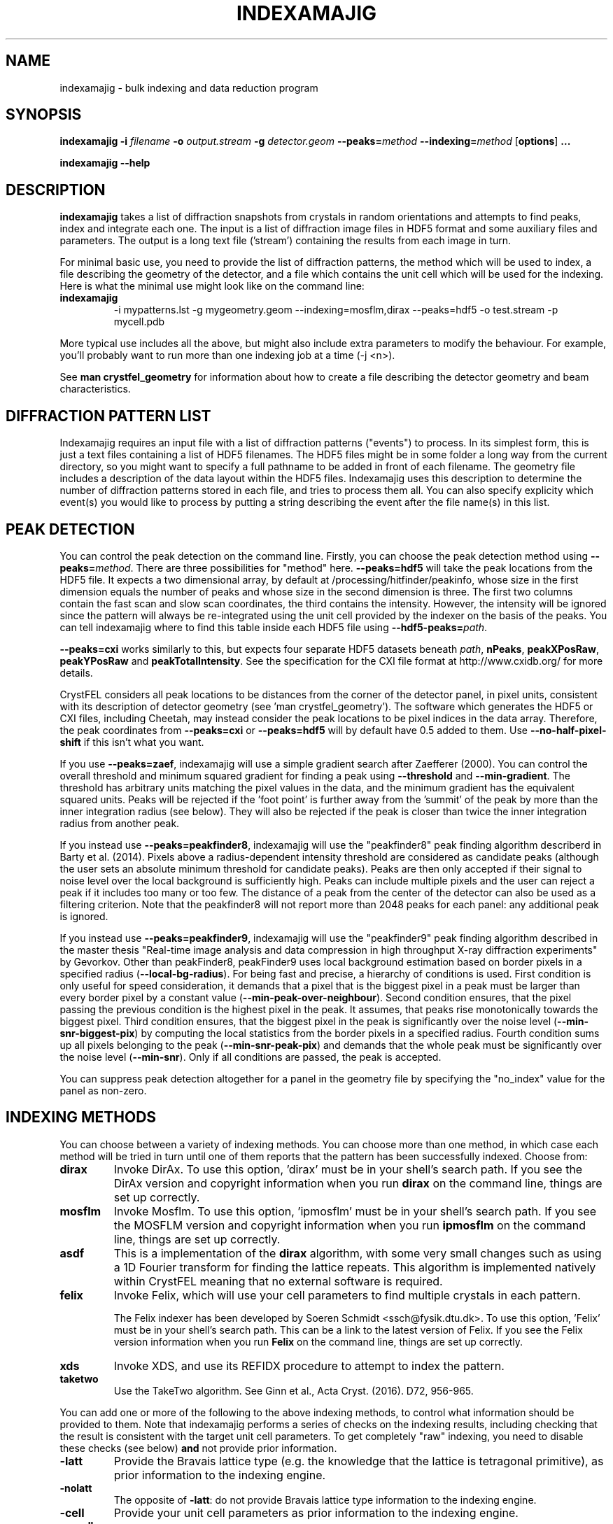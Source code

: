 .\"
.\" indexamajig man page
.\"
.\" Copyright © 2012-2018 Deutsches Elektronen-Synchrotron DESY,
.\"                       a research centre of the Helmholtz Association.
.\"
.\" Part of CrystFEL - crystallography with a FEL
.\"

.TH INDEXAMAJIG 1
.SH NAME
indexamajig \- bulk indexing and data reduction program
.SH SYNOPSIS
.PP
.BR indexamajig
\fB-i\fR \fIfilename\fR \fB-o\fR \fIoutput.stream\fR \fB-g\fR \fIdetector.geom\fR \fB--peaks=\fR\fImethod\fR \fB--indexing=\fR\fImethod\fR
[\fBoptions\fR] \fB...\fR
.PP
\fBindexamajig --help\fR

.SH DESCRIPTION

\fBindexamajig\fR takes a list of diffraction snapshots from crystals in random orientations and attempts to find peaks, index and integrate each one.  The input is a list of diffraction image files in HDF5 format and some auxiliary files and parameters.  The output is a long text file ('stream') containing the results from each image in turn.

For minimal basic use, you need to provide the list of diffraction patterns, the method which will be used to index, a file describing the geometry of the detector, and a file which contains the unit cell which will be used for the indexing.  Here is what the minimal use might look like on the command line:

.IP \fBindexamajig\fR
.PD
-i mypatterns.lst -g mygeometry.geom --indexing=mosflm,dirax --peaks=hdf5 -o test.stream -p mycell.pdb

.PP
More typical use includes all the above, but might also include extra parameters to modify the behaviour. For example, you'll probably want to
run more than one indexing job at a time (-j <n>).

See \fBman crystfel_geometry\fR for information about how to create a file describing the detector geometry and beam characteristics.

.SH DIFFRACTION PATTERN LIST

Indexamajig requires an input file with a list of diffraction patterns ("events") to process. In its simplest form, this is just a text files containing a list of HDF5 filenames. The HDF5 files might be in some folder a long way from the current directory, so you might want to specify a full pathname to be added in front of each filename. The geometry file includes a description of the data layout within the HDF5 files. Indexamajig uses this description to determine the number of diffraction patterns stored in each file, and tries to process them all.  You can also specify explicity which event(s) you would like to process by putting a string describing the event after the file name(s) in this list.


.SH PEAK DETECTION

You can control the peak detection on the command line.  Firstly, you can choose the peak detection method using \fB--peaks=\fR\fImethod\fR.  There are three possibilities for "method" here.  \fB--peaks=hdf5\fR will take the peak locations from the HDF5 file.  It expects a two dimensional array, by default at /processing/hitfinder/peakinfo, whose size in the first dimension equals the number of peaks and whose size in the second dimension is three.  The first two columns contain the fast scan and slow scan coordinates, the third contains the intensity.  However, the intensity will be ignored since the pattern will always be re-integrated using the unit cell provided by the indexer on the basis of the peaks.  You can tell indexamajig where to find this table inside each HDF5 file using \fB--hdf5-peaks=\fR\fIpath\fR.

\fB--peaks=cxi\fR works similarly to this, but expects four separate HDF5 datasets beneath \fIpath\fR, \fBnPeaks\fR, \fBpeakXPosRaw\fR, \fBpeakYPosRaw\fR and \fBpeakTotalIntensity\fR.  See the specification for the CXI file format at http://www.cxidb.org/ for more details.

CrystFEL considers all peak locations to be distances from the corner of the detector panel, in pixel units, consistent with its description of detector geometry (see 'man crystfel_geometry').  The software which generates the HDF5 or CXI files, including Cheetah, may instead consider the peak locations to be pixel indices in the data array.  Therefore, the peak coordinates from \fB--peaks=cxi\fR or \fB--peaks=hdf5\fR will by default have 0.5 added to them.  Use \fB--no-half-pixel-shift\fR if this isn't what you want.

If you use \fB--peaks=zaef\fR, indexamajig will use a simple gradient search after Zaefferer (2000).  You can control the overall threshold and minimum squared gradient for finding a peak using \fB--threshold\fR and \fB--min-gradient\fR.  The threshold has arbitrary units matching the pixel values in the data, and the minimum gradient has the equivalent squared units.  Peaks will be rejected if the 'foot point' is further away from the 'summit' of the peak by more than the inner integration radius (see below).  They will also be rejected if the peak is closer than twice the inner integration radius from another peak.

If you instead use \fB--peaks=peakfinder8\fR, indexamajig will use the "peakfinder8" peak finding algorithm describerd in Barty et al. (2014). Pixels above a radius-dependent intensity threshold are considered as candidate peaks (although the user sets an absolute minimum threshold for candidate peaks). Peaks are then only accepted if their signal to noise level over the local background is sufficiently high. Peaks can include multiple pixels and the user can reject a peak if it includes too many or too few. The distance of a peak from the center of the detector can also be used as a filtering criterion. Note that the peakfinder8 will not report more than 2048 peaks for each panel: any additional peak is ignored.

If you instead use \fB--peaks=peakfinder9\fR, indexamajig will use the "peakfinder9" peak finding algorithm described in the master thesis "Real-time image analysis and data compression in high throughput X-ray diffraction experiments" by Gevorkov. Other than peakFinder8, peakFinder9 uses local background estimation based on border pixels in a specified radius (\fB--local-bg-radius\fR). For being fast and precise, a hierarchy of conditions is used. First condition is only useful for speed consideration, it demands that a pixel that is the biggest pixel in a peak must be larger than every border pixel by a constant value (\fB--min-peak-over-neighbour\fR). Second condition ensures, that the pixel passing the previous condition is the highest pixel in the peak. It assumes, that peaks rise monotonically towards the biggest pixel. Third condition ensures, that the biggest pixel in the peak is significantly over the noise level (\fB--min-snr-biggest-pix\fR) by computing the local statistics from the border pixels in a specified radius. Fourth condition sums up all pixels belonging to the peak (\fB--min-snr-peak-pix\fR) and demands that the whole peak must be significantly over the noise level (\fB--min-snr\fR). Only if all conditions are passed, the peak is accepted.

You can suppress peak detection altogether for a panel in the geometry file by specifying the "no_index" value for the panel as non-zero.


.SH INDEXING METHODS

You can choose between a variety of indexing methods.  You can choose more than one method, in which case each method will be tried in turn until one of them reports that the pattern has been successfully indexed.  Choose from:

.IP \fBdirax\fR
.PD
Invoke DirAx.  To use this option, 'dirax' must be in your shell's search path.  If you see the DirAx version and copyright information when you run \fBdirax\fR on the command line, things are set up correctly.

.IP \fBmosflm\fR
.PD
Invoke Mosflm.  To use this option, 'ipmosflm' must be in your shell's search path.  If you see the MOSFLM version and copyright information when you run \fBipmosflm\fR on the command line, things are set up correctly.

.IP \fBasdf\fR
.PD
This is a implementation of the \fBdirax\fR algorithm, with some very small changes such as using a 1D Fourier transform for finding the lattice repeats.  This algorithm is implemented natively within CrystFEL meaning that no external software is required.

.IP \fBfelix\fR
.PD
Invoke Felix, which will use your cell parameters to find multiple crystals in each pattern.
.sp
The Felix indexer has been developed by Soeren Schmidt <ssch@fysik.dtu.dk>. To use this option, 'Felix' must be in your shell's search path. This can be a link to the latest version of Felix. If you see the Felix version information when you run \fBFelix\fR on the command line, things are set up correctly.

.IP \fBxds\fR
.PD
Invoke XDS, and use its REFIDX procedure to attempt to index the pattern.

.IP \fBtaketwo\fR
.PD
Use the TakeTwo algorithm.  See Ginn et al., Acta Cryst. (2016). D72, 956-965.

.PP
You can add one or more of the following to the above indexing methods, to control what information should be provided to them.  Note that indexamajig performs a series of checks on the indexing results, including checking that the result is consistent with the target unit cell parameters.  To get completely "raw" indexing, you need to disable these checks (see below) \fBand\fR not provide prior information.

.IP \fB-latt\fR
.PD
Provide the Bravais lattice type (e.g. the knowledge that the lattice is tetragonal primitive), as prior information to the indexing engine.

.IP \fB-nolatt\fR
.PD
The opposite of \fB-latt\fR: do not provide Bravais lattice type information to the indexing engine.

.IP \fB-cell\fR
.PD
Provide your unit cell parameters as prior information to the indexing engine.

.IP \fB-nocell\fR
.PD
The opposite of \fB-cell\fR: do not provide unit cell parameters as prior information to the indexing engine.

.PP
Example: \fB--indexing=mosflm-cell-latt\fR means to use Mosflm for indexing, and provide it with unit cell parameters and Bravais lattice type information.

.PP
The default indexing method is 'none', which means no indexing will be done.  This is useful if you just want to check that the peak detection is working properly.

.PP
You do not need to explicitly specify anything more than the indexing method itself (e.g. \fBmosflm\fR or \fBasdf\fR).  The default behaviour for all indexing methods is to make the maximum possible use of prior information such as the lattice type and cell parameters.  If you do not provide this information, for example if you do not give any unit cell file or if the unit cell file does not contain cell parameters (only lattice type information), the indexing methods you give will be modified accordingly.  If you only specify the indexing methods themselves, in most cases \fBindexamajig\fR will do what you want and intuitively expect!  However, the options are available if you need finer control.

If you don't know what to give for this option, leave it out completely.  Indexamajig will then automatically select indexing methods based on the programs available on your computer.

The indexing results from the indexing engine will be put through a number of refinement and checking stages.  See the options \fB--no-check-cell, --no-cell-combinations, --no-multi, --no-retry\fR and \fB--no-refine\fR below for more details.

.SH PEAK INTEGRATION
If the pattern could be successfully indexed, peaks will be predicted in the pattern and their intensities measured.  You have a choice of integration methods, and you specify the method using \fB--integration\fR.  Choose from:

.IP \fBrings\fR
.PD
Use three concentric rings to determine the peak, buffer and background estimation regions.  The radius of the smallest circle sets the peak region.  The radius of the middle and outer circles describe an annulus from which the background will be estimated.  You can set the radii of the rings using \fB--int-radius\fR (see below).  The default behaviour with \fBrings\fR is \fBnot\fR to center the peak boxes first.  Use \fBrings-cen\fR if you want to use centering.

.IP \fBprof2d\fR
.PD
Integrate the peaks using 2D profile fitting with a planar background, close to the method described by Rossmann (1979) J. Appl. Cryst. 12 p225.  The default behaviour with \fBprof2d\fR is to center the peak first - use \fBprof2d-nocen\fR to skip this step.

.PP
You can add one or more of the following to the above integration methods:

.IP \fB-cen\fR
.PD
Center the peak boxes iteratively on the actual peak locations.  The opposite is \fB-nocen\fR, which is the default.

.IP \fB-sat\fR
.PD
Normally, reflections which contain one or more pixels above max_adu (defined in the detector geometry file) will not be integrated and written to the stream.  Using this option skips this check, and allows saturated reflections to be passed to the later merging stages.  This is not usually a good idea, but might be your only choice if there are many saturated reflections.  The opposite is \fB-nosat\fR, which is the default for all integration methods.

.IP \fB-rescut\fR
.PD
Normally, reflections are integrated all the way to the edge of the detector, even if the crystal diffracts to a lower resolution.  With this option, integration will be performed up to the apparent diffraction limit of the crystal.  You can use \fB--push-res\fR (see below) to integrate to a slightly higher or lower resolution.  The resolution limit is determined by comparing the peaks found by the peak search to the indexing results, so good peak detection is essential when using this option (as it is always).  The opposite is \fB-norescut\fR, which is the default.

.IP \fB-grad\fR
.PD
Fit the background around the reflection using gradients in two dimensions.  This was the default until version 0.6.1.  Without the option (or with its opposite, \fB-nograd\fR, which is the default), the background will be considered to have the same value across the entire integration box.

.SH OPTIMISING THE INTEGRATION RADII
To determine appropriate values for the integration radii, index some patterns with the default values and view the results using \fBcheck-near-bragg\fR (in the scripts folder).  Set the binning in \fBhdfsee\fR to 1, and adjust the ring radius until none of the rings overlap for any of the patterns.  This ring radius is the outer radius to use. Then reduce the radius until the circles match the sizes of the peaks as closely as possible.  This value is the inner radius.  The middle radius should be between the two, ideally between two and three pixels smaller than the outer radius.
.PP
If it's difficult to do this without setting the middle radius to the
same value as the inner radius, then the peaks are too close together to be
accurately integrated.  Perhaps you got greedy with the resolution and put the
detector too close to the interaction region?

.SH BASIC OPTIONS
.PD 0
.IP "\fB-i\fR \fIfilename\fR"
.IP \fB--input=\fR\fIfilename\fR
.PD
Read the list of images to process from \fIfilename\fR.  \fB--input=-\fR means to read from stdin.  There is no default.

.PD 0
.IP "\fB-o\fR \fIfilename\fR"
.IP \fB--output=\fR\fIfilename\fR
.PD
Write the output data stream to \fIfilename\fR.

.PD 0
.IP "\fB-g\fR \fIfilename\fR"
.IP \fB--geometry=\fR\fIfilename\fR
.PD
Read the detector geometry description from \fIfilename\fR.  See \fBman crystfel_geometry\fR for more information.

.PD 0
.IP \fB--basename\fR
.PD
Remove the directory parts of the filenames taken from the input file.  If \fB--prefix\fR or \fB-x\fR is also given, the directory parts of the filename will be removed \fIbefore\fR adding the prefix.

.PD 0
.IP "\fB-x\fR \fIprefix\fR"
.IP \fB--prefix=\fR\fIprefix\fR
.PD
Prefix the filenames from the input file with \fIprefix\fR.  If \fB--basename\fR is also given, the filenames will be prefixed \fIafter\fR removing the directory parts of the filenames.

.PD 0
.IP "\fB-j\fR \fIn\fR"
.PD
Run \fIn\fR analyses in parallel.  Default: 1.

.PD 0
.IP \fB--no-check-prefix\fR
.PD
Don't attempt to correct the prefix (see \fB--prefix\fR) if it doesn't look correct.

.PD 0
.IP \fB--highres=\fIn\fR
.PD
Mark all pixels on the detector higher than \fIn\fR Angstroms as bad.  This might be useful when you have noisy patterns and don't expect any signal above a certain resolution.

.PD 0
.IP \fB--profile
.PD
Display timing data for performance monitoring.

.PD 0
.IP \fB--temp-dir=\fIpath\fR
.PD
Put the temporary folder under \fIpath\fR.

.SH PEAK SEARCH OPTIONS
.PD 0
.IP \fB--peaks=\fR\fImethod\fR
.PD
Find peaks in the images using \fImethod\fR.  See the second titled \fBPEAK DETECTION\fB (above) for more information.

.PD 0
.IP \fB--peak-radius=\fR\fIinner,middle,outer\fR
.PD
Set the inner, middle and outer radii for three-ring integration during the peak search.  See the section about \fBPEAK INTEGRATION\fR, above, for details of how to determine
these.  The default is to use the same values as for \fB--int-radius\fR.

.PD 0
.IP \fB--min-peaks=\fIn\fR
.PD
Do not try to index frames with fewer than \fIn\fR peaks.  These frames will still be described in the output stream.  To exclude them, use \fB--no-non-hits-in-stream\fR.

.PD 0
.IP \fB--hdf5-peaks=\fR\fIpath\fR
.PD
When using \fB--peaks=hdf5\fR or \fB--peaks=cxi\fR, read the peak positions from location \fIpath\fR.  The path can include placeholders, e.g. \fB--hdf5-peaks=/%/peaks\fR.  See \fBPEAK DETECTION\fR above.

.PD 0
.IP \fB--median-filter=\fR\fIn\fR
.PD
Apply a median filter with box "radius" \fIn\fR to the image.  The median of the values from a \fI(n+1)\fRx\fI(n+1)\fR square centered on the pixel will be subtracted from each pixel.  This might help with peak detection if the background is high and/or noisy.  The \fIunfiltered\fR image will be used for the final integration of the peaks.  If you also use \fB--noise-filter\fR, the median filter will be applied first.

.PD 0
.IP \fB--filter-noise\fR
.PD
Apply a noise filter to the image with checks 3x3 squares of pixels and sets all of them to zero if any of the nine pixels have a negative value.  This filter may help with peak detection under certain circumstances.  The \fIunfiltered\fR image will be used for the final integration of the peaks, because the filter is destroys a lot of information from the pattern.  If you also use \fB--median-filter\fR, the median filter will be applied first.

.PD 0
.IP \fB--threshold=\fR\fIthres\fR
.PD
Set the overall threshold for peak detection using \fB--peaks=zaef\fR or \fB--peaks=peakfinder8\fR to \fIthres\fR, which has the same units as the detector data.  The default is \fB--threshold=800\fR.

.PD 0
.IP \fB--min-gradient=\fR\fIgrad\fR
.PD
Set the square of the gradient threshold for peak detection using \fB--peaks=zaef\fR to \fIgrad\fR, which has units of "squared detector units per pixel".  The default is \fB--min-gradient=100000\fR.  The reason it's 'gradient squared' instead of just 'gradient' is historical.

.PD 0
.IP \fB--min-snr=\fR\fIsnr\fR
.PD

Set the minimum I/sigma(I) for peak detection when using \fB--peaks=zaef\fR, \fB--peaks=peakfinder8\fR or \fB--peaks=peakfinder9\fR.  The default is \fB--min-snr=5\fR for \fB--peaks=zaef\fR and \fB--peaks=peakfinder8\fR, \fB--min-snr=9\fR for \fB--peaks=peakfinder9\fR.

.PD 0
.IP \fB--min-snr-biggest-pix=<n>\fR
.PD
(peakFinder9 only) min snr of the biggest pixel in the peak, given as a factor of the standard deviation. Default is 7.0.

.PD 0
.IP \fB--min-snr-peak-pix=<n>\fR
.PD
(peakFinder9 only) min snr of a peak pixel, given as a factor of the standard deviation. Should be smaller or equal to sig_fac_biggest_pix. Default is 6.0.

.PD 0
.IP \fB--min-sig=<n>\fR
.PD
(peakFinder9 only) minimum standard deviation of the background. Prevents finding of peaks in erroneous or highly shadowed unmasked regions. Default is 11.0.

.PD 0
.IP \fB--min-peak-over-neighbour=<n>\fR
.PD
(peakFinder9 only) just for speed. Biggest pixel must be n higher than the pixels in window_radius distance to be a candidate for the biggest pixel in a peak. Should be chosen as a small positive number, a few times smaller than the weakest expected peak. The default is -INFINITY, which turns off the speedup and searches with maximum precision.

.PD 0
.IP \fB--min-pix-count=\fR\fIcnt\fR
.PD
Accepts peaks only if they include more than \fR\fIcnt\fR pixels, when using \fB--peaks=peakfinder8\fR.  The default is \fB--min-pix-count=2\fR.

.PD 0
.IP \fB--max-pix-count=\fR\fIcnt\fR
.PD
Accepts peaks only if they include less than \fR\fIcnt\fR pixels, when using \fB--peaks=peakfinder8\fR.  The default is \fB--max-pix-count=200\fR.

.PD 0
.IP \fB--local-bg-radius=\fR\fIr\fR
.PD
Radius (in pixels) used for the estimation of the local background when using \fB--peaks=peakfinder8 or --peaks=peakfinder9\fR.  The default is \fB--local-bg-radius=3\fR.

.PD 0
.IP \fB--min-res=\fR\fIpx\fR
.PD
Only accept peaks if they lay at more than \fR\fIpx\fR pixels from the center of the detector when using \fB--peaks=peakfinder8\fR.  The default is \fB--min-res=0\fR.

.PD 0
.IP \fB--max-res=\fR\fIpx\fR
.PD
Only accept peaks if they lay at less than \fR\fIpx\fR pixels from the center of the detector when using \fB--peaks=peakfinder8\fR.  The default is \fB--max-res=1200\fR.

.PD 0
.IP \fB--no-use-saturated\fR
.PD
Normally, peaks which contain one or more pixels above max_adu (defined in the detector geometry file) will be used for indexing (but not used in the final integration - see the section on peak integration above).  Using this option causes saturated peaks to be ignored completely.  The opposite is \fB--use-saturated\fR, which is the default.

.PD 0
.IP \fB--no-revalidate\fR
.PD
When using \fB--peaks=hdf5\fR or \fB--peaks=cxi\fR, the peaks will be put through some of the same checks as if you were using \fB--peaks=zaef\fR.  These checks reject peaks which are too close to panel edges, are saturated (unless you use \fB--use-saturated\fR), have other nearby peaks (closer than twice the inner integration radius, see \fB--int-radius\fR), or have any part in a bad region.  Using this option skips this validation step, and uses the peaks directly.

.PD 0
.IP \fB--no-half-pixel-shift\fR
.PD
CrystFEL considers all peak locations to be distances from the corner of the detector panel, in pixel units, consistent with its description of detector geometry (see 'man crystfel_geometry').  The software which generates the HDF5 or CXI files, including Cheetah, may instead consider the peak locations to be pixel indices in the data array.  Therefore, the peak coordinates from \fB--peaks=cxi\fR or \fB--peaks=hdf5\fR will by default have 0.5 added to them.  This option \fBdisables\fR this half-pixel offset.

.PD 0
.IP \fB--check-hdf5-snr\fR
.PD
With this option with \fB--peaks=hdf5\fR, the peaks will additionally be checked to see that they satisfy the minimum SNR specified with \fB--min-snr\fR.

.SH INDEXING OPTIONS
.PD 0
.IP \fB--indexing=\fR\fImethod\fR
.PD
Index the patterns using \fImethod\fR.  See the section titled \fBINDEXING METHODS\fR (above) for more information.  The default is to automatically detect which indexing methods to use.

.PD 0
.IP "\fB-p\fR \fIunitcell.cell\fR"
.IP "\fB-p\fR \fIunitcell.pdb\fR"
.IP \fB--pdb=\fR\fIunitcell.pdb\fR
.PD
Specify the name of the file containing unit cell information, in PDB or CrystFEL format.

.PD 0
.IP \fB--tolerance=\fR\fItol\fR
.PD
Set the tolerances for unit cell comparison.  \fItol\fR takes the form \fIa\fR,\fIb\fR,\fIc\fR,\fIang\fR.  \fIa\fR, \fIb\fR and \fIc\fR are the tolerances, in percent, for the respective \fIreciprocal\fR space axes, and \fIang\fR is the tolerance in degrees for the reciprocal space angles.  If the unit cell is centered, the tolerances are applied to the corresponding primitive unit cell.
.PD
The default is \fB--tolerance=5,5,5,1.5\fR.

.PD 0
.IP \fB--no-check-cell
.PD
Do not check the cell parameters against the reference unit cell (given with \fB-p\fR).  If you've used older versions of CrystFEL, this replaces putting "-raw" in the indexing method.

.PD 0
.IP \fB--no-cell-combinations
.PD
When checking the cell parameters against the reference cell (see \fB-p\fR), do not make combinations of the axes of the candidate cell (such as \fBa'\fR=2\fBa\fR+\fBb\fR) to make it fit.  Usually this reduces the success rate, but is necessary if one of the cell parameters is close to a multiple of the others.  \fRThis happens for tetragonal lysozyme\fB.

.PD 0
.IP \fB--multi
.PD
Enable the "subtract and retry" method, where after a successful indexing attempt the spots accounted for by the indexing solution are removed before trying to index again in the hope of finding a second lattice.  This doesn't have anything to do with the multi-lattice indexing algorithms such as Felix.

.PD 0
.IP \fB--no-retry
.PD
Disable retry indexing.  After an unsuccessful indexing attempt, indexamajig would normally remove the 10% weakest peaks and try again.  This option disables that, which makes things much faster but decreases the indexing success rate.

.PD 0
.IP \fB--no-refine
.PD
Skip the prediction refinement step.  Usually this will decrease the quality of the results and allow false solutions to get through, but occasionally it might be necessary.

.PD 0
.IP \fB--check-peaks
.PD
Check that most of the peaks can be accounted for by the indexing solution.  This usually increases the quality of the indexing solutions, but prevents "subtract and retry" multi-lattice indexing from working well.

.PD 0
.IP \fB--taketwo-member-threshold=\fIn\fR
.IP \fB--taketwo-len-tolerance=\fIn\fR
.IP \fB--taketwo-angle-tolerance=\fIn\fR
.IP \fB--taketwo-trace-tolerance=\fIn\fR
.PD
These set low-level parameters for the TakeTwo indexing algorithm.  Respectively, the minimum number of vectors in the network before the pattern is considered indexed, the length and angle tolerances (in reciprocal Angstroms and degrees, respectively) and the rotation matrix angle tolerance (in degrees) for considering rotation matrices as equal.
.IP
The defaults are: \fB--taketwo-member-threshold=20\fR, \fB--taketwo-len-tolernace=0.001\fR, \fB--taketwo-angle-tolerance=0.6\fR and \fB--taketwo-trace-tolerance=3\fR.

.PD 0
.IP \fB--felix-domega=\fIn\fR
.IP \fB--felix-fraction-max-visits=\fIn\fR
.IP \fB--felix-max-internal-angle=\fIn\fR
.IP \fB--felix-max-uniqueness=\fIn\fR
.IP \fB--felix-min-completeness=\fIn\fR
.IP \fB--felix-min-visits=\fIn\fR
.IP \fB--felix-num-voxels=\fIn\fR
.IP \fB--felix-sigma=\fIn\fR
.IP \fB--felix-tthrange-max=\fIn\fR
.IP \fB--felix-tthrange-min=\fIn\fR
.PD 0
These set low-level parameters for the Felix indexing algorithm.

.SH INTEGRATION OPTIONS
.PD 0
.IP \fB--integration=\fR\fImethod\fR
.PD
Integrate the reflections using \fImethod\fR.  See the section titled \fBPEAK INTEGRATION\fR (above) for more information.  The default is \fB--integration=rings-nocen\fR.

.PD 0
.IP \fB--fix-profile-radius=\fIn\fR
.IP \fB--fix-bandwidth=\fIn\fR
.IP \fB--fix-divergence=\fIn\fR
.PD
Fix the beam and crystal paramters to the given values.  The profile radius is given in m^-1, the bandwidth as a decimal fraction and the divergence in radians (full angle).  The default is to set the divergence to zero, the bandwidth to a very small value, and then to automatically determine the profile radius.
.IP
You do not have to use all three of these options together.  For example, if the automatic profile radius determination is not working well for your data set, you could fix that alone and continue using the default values for the other parameters (which might be automatically determined in future versions of CrystFEL, but are not currently).

.PD 0
.IP \fB--int-radius=\fR\fIinner,middle,outer\fR
.PD
Set the inner, middle and outer radii for three-ring integration.  See the
section about \fBPEAK INTEGRATION\fR, above, for details of how to determine
these.  The defaults are probably not appropriate for your situation.
.PD
The default is \fB--int-radius=4,5,7\fR.

.PD 0
.IP \fB--int-diag=\fIcondition\fR
.PD
Show detailed information about reflection integration when \fIcondition\fR is met.  The \fIcondition\fR can be \fBall\fR, \fBnone\fR, a set of Miller indices separated by commas, \fBrandom\fR, \fBimplausible\fR or \fBnegative\fR.  \fBrandom\fR means to show information about a random 1% of the peaks.  \fBnegative\fR means to show peaks with intensities which are negative by more than 3 sigma.  \fBimplausible\fR means to show peaks with intensities which are negative by more than 5 sigma.  \fBstrong\fR means to show peaks with intensities which are positive by more than 3 sigma  The default is \fB--int-diag=none\fR.

.PD 0
.IP \fB--push-res=\fIn\fR
.PD
When \fBrescut\fR is in the integration method, integrate \fIn\fR nm^-1 higher than the apparent resolution limit of each individual crystal.  If \fBrescut\fR is not used, this option has no effect.  \fIn\fR can be negative to integrate \fIlower\fR than the apparent resolution limit.  The default is \fB--push-res=0\fR, but note that the default integration method does \fInot\fR include \fBrescut\fR, so no per-pattern resolution cutoff is used.  Note that you can also apply this cutoff at the merging stage using \fBprocess_hkl --push-res\fR.

.PD 0
.IP \fB--overpredict\fR
.PD
Over-predict reflections.  This is needed to provide a buffer zone when using post-refinement, but makes it difficult to judge the accuracy of the predictions because there are so many reflections.  It will also reduce the quality of the merged data if you merge without partiality estimation.

.SH OUTPUT OPTIONS

.PD 0
.IP \fB--no-non-hits-in-stream\fR
.PD
Completely exclude 'non-hit' frames in the stream.  When this option is given, frames with fewer than the number of peaks given to \fB--min-peaks\fR will not have chunks written to the stream at all.

.PD 0
.IP \fB--copy-hdf5-field=\fR\fIpath\fR
.PD
Copy the information from \fR\fIpath\fR in the HDF5 file into the output stream.  The information must be a single scalar value.  This option is sometimes useful to allow data to be separated after indexing according to some condition such the presence of an optical pump pulse.  You can give this option as many times as you need to copy multiple bits of information.

.PD 0
.IP \fB--no-peaks-in-stream\fR
.PD
Do not record peak search results in the stream.  You won't be able to check that the peak detection was any good, but the stream will be around 30% smaller.

.PD 0
.IP \fB--no-refls-in-stream\fR
.PD
Do not record integrated reflections in the stream.  The resulting output won't be usable for merging, but will be a lot smaller.  This option might be useful if you're only interested in things like unit cell parameters and orientations.

.PD 0
.IP \fB--serial-offset=\fIn\fR
.PD
Start the serial numbers in the stream at \fIn\fR instead of 1.  Use this if you are splitting an indexing job up into several smaller ones, so that the streams can be concatenated into a single one with consistent numbering.  This is important if you use \fBwhirligig\fR.

.SH HISTORICAL OPTIONS

.PD 0
.IP \fB--no-sat-corr\fR
.PD
This option is here for historical purposes only, to disable a correction which is done if certain extra information is included in the HDF5 file.

.SH IDENTIFYING SINGLE PATTERNS IN THE INPUT FILE

By default indexamajig processes all diffraction patterns ("events") in each of the data files listed in the input list. It is however, possible, to only process single events in a multi-event file, by adding in the list an event description string after the data filename. The event description always includes a first section with alphanumeric strings separated by forward slashes ("/") and a second section with integer numbers also separated by forward slashes. The two sections are in turn separated by a double forward slash ('//'). Any of the two sections can be empty, but the double forward slash separator must always be present.  Indexamajig matches the strings and the numbers in the event description with the event placeholders ('%') present respectively in the 'data' and 'dim' properties defined in the geometry file, and tries to retrieve the full HDF path to the event data and the the its location in a multi-dimensional data space. Consider the following examples:

\fBExample 1:\fR The 'data' and 'dim' properties have been defined like this in the geometry file:

.br
data = /data/%/rawdata
.br
dim0 = ss
.br
dim1 = fs

The event list contains the following line:
.br

filename.h5  event1//
.br

This identifies an event in the 2-dimensional data block located at /data/event1/rawdata in the HDF5 file called filename.h5.

\fBExample 2:\fR The 'data' and 'dim' properties have been defined like this in the geometry file:

.br
data = /data/rawdata
.br
dim0 = %
.br
dim1 = ss
.br
dim2 = fs

The event list contains the following line:
.br

filename.h5  //3
.br

This identifies an event in the 3-dimensional data block located at /data/rawdata in the HDF5 file called filename.h5, specifically the 2-dimensional data slice defined by the value 3 of the first axis of the data space.

Indexamajig tries to match the alphanumerical strings to the placeholders in the 'dim' property defined in the geometry file. The first string is matched to the first placeholder, the second to
the second placeholder, and so on. A similar strategy is followed to match integer numbers to the placeholders in the 'dim' property defined in the geometry file.
For a full explanation of how the internal layout of the data file can be  described in the geometry file, please see \fBman crystfel_geometry\fR.

You can use \fBlist_events\fR to prepare a list of each event in one or more input files.  Note that you only need to do this if you need to perform some sorting or filtering on this list.  If you want to process every event in a file, simply specify the filename in the input file.

.SH AUTHOR
This page was written by Thomas White, Yaroslav Gevorkov and Valerio Mariani.

.SH REPORTING BUGS
Report bugs to <taw@physics.org>, or visit <http://www.desy.de/~twhite/crystfel>.

.SH COPYRIGHT AND DISCLAIMER
Copyright © 2012-2018 Deutsches Elektronen-Synchrotron DESY, a research centre of the Helmholtz Association.
.P
indexamajig, and this manual, are part of CrystFEL.
.P
CrystFEL is free software: you can redistribute it and/or modify it under the terms of the GNU General Public License as published by the Free Software Foundation, either version 3 of the License, or (at your option) any later version.
.P
CrystFEL is distributed in the hope that it will be useful, but WITHOUT ANY WARRANTY; without even the implied warranty of MERCHANTABILITY or FITNESS FOR A PARTICULAR PURPOSE.  See the GNU General Public License for more details.
.P
You should have received a copy of the GNU General Public License along with CrystFEL.  If not, see <http://www.gnu.org/licenses/>.

.SH SEE ALSO
.BR crystfel (7),
.BR crystfel_geometry (5),
.BR cell_explorer (1),
.BR process_hkl (1),
.BR partialator (1),
.BR list_events (1),
.BR whirligig (1)
